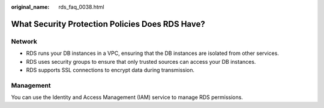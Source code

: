 :original_name: rds_faq_0038.html

.. _rds_faq_0038:

What Security Protection Policies Does RDS Have?
================================================

Network
-------

-  RDS runs your DB instances in a VPC, ensuring that the DB instances are isolated from other services.
-  RDS uses security groups to ensure that only trusted sources can access your DB instances.
-  RDS supports SSL connections to encrypt data during transmission.

Management
----------

You can use the Identity and Access Management (IAM) service to manage RDS permissions.
